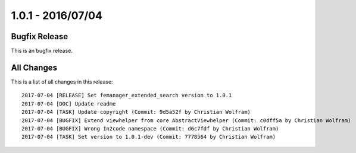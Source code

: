 1.0.1 - 2016/07/04
==================

Bugfix Release
--------------
This is an bugfix release.

All Changes
-----------
This is a list of all changes in this release: ::

    2017-07-04 [RELEASE] Set femanager_extended_search version to 1.0.1
    2017-07-04 [DOC] Update readme
    2017-07-04 [TASK] Update copyright (Commit: 9d5a52f by Christian Wolfram)
    2017-07-04 [BUGFIX] Extend viewhelper from core AbstractViewhelper (Commit: c0dff5a by Christian Wolfram)
    2017-07-04 [BUGFIX] Wrong In2code namespace (Commit: d6c7fdf by Christian Wolfram)
    2017-07-04 [TASK] Set version to 1.0.1-dev (Commit: 7778564 by Christian Wolfram)

